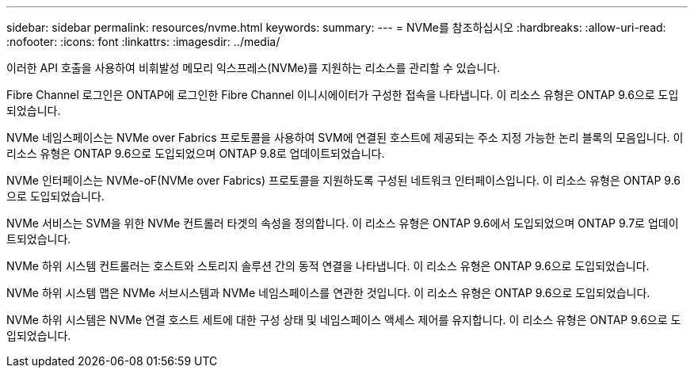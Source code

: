 ---
sidebar: sidebar 
permalink: resources/nvme.html 
keywords:  
summary:  
---
= NVMe를 참조하십시오
:hardbreaks:
:allow-uri-read: 
:nofooter: 
:icons: font
:linkattrs: 
:imagesdir: ../media/


[role="lead"]
이러한 API 호출을 사용하여 비휘발성 메모리 익스프레스(NVMe)를 지원하는 리소스를 관리할 수 있습니다.

Fibre Channel 로그인은 ONTAP에 로그인한 Fibre Channel 이니시에이터가 구성한 접속을 나타냅니다. 이 리소스 유형은 ONTAP 9.6으로 도입되었습니다.

NVMe 네임스페이스는 NVMe over Fabrics 프로토콜을 사용하여 SVM에 연결된 호스트에 제공되는 주소 지정 가능한 논리 블록의 모음입니다. 이 리소스 유형은 ONTAP 9.6으로 도입되었으며 ONTAP 9.8로 업데이트되었습니다.

NVMe 인터페이스는 NVMe-oF(NVMe over Fabrics) 프로토콜을 지원하도록 구성된 네트워크 인터페이스입니다. 이 리소스 유형은 ONTAP 9.6으로 도입되었습니다.

NVMe 서비스는 SVM을 위한 NVMe 컨트롤러 타겟의 속성을 정의합니다. 이 리소스 유형은 ONTAP 9.6에서 도입되었으며 ONTAP 9.7로 업데이트되었습니다.

NVMe 하위 시스템 컨트롤러는 호스트와 스토리지 솔루션 간의 동적 연결을 나타냅니다. 이 리소스 유형은 ONTAP 9.6으로 도입되었습니다.

NVMe 하위 시스템 맵은 NVMe 서브시스템과 NVMe 네임스페이스를 연관한 것입니다. 이 리소스 유형은 ONTAP 9.6으로 도입되었습니다.

NVMe 하위 시스템은 NVMe 연결 호스트 세트에 대한 구성 상태 및 네임스페이스 액세스 제어를 유지합니다. 이 리소스 유형은 ONTAP 9.6으로 도입되었습니다.
